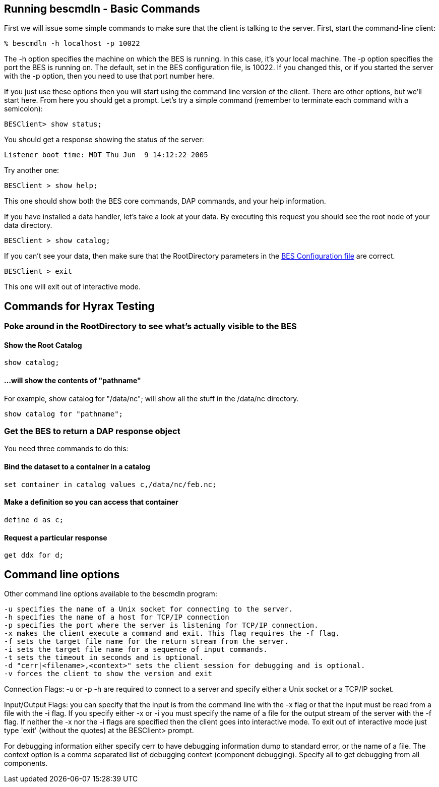 //= Hyrax - Running bescmdln - OPeNDAP Documentation
//:Leonard Porrello <lporrel@gmail.com>:
//{docdate}
//:numbered:
//:toc:

== Running bescmdln - Basic Commands

First we will issue some simple commands to make sure that the client is
talking to the server. First, start the command-line client:

--------------------------------
% bescmdln -h localhost -p 10022
--------------------------------

The -h option specifies the machine on which the BES is running. In this
case, it's your local machine. The -p option specifies the port the BES
is running on. The default, set in the BES configuration file, is 10022.
If you changed this, or if you started the server with the -p option,
then you need to use that port number here.

If you just use these options then you will start using the command line
version of the client. There are other options, but we'll start here.
From here you should get a prompt. Let's try a simple command (remember
to terminate each command with a semicolon):

-----------------------
BESClient> show status;
-----------------------

You should get a response showing the status of the server:

------------------------------------------------
Listener boot time: MDT Thu Jun  9 14:12:22 2005
------------------------------------------------

Try another one:

----------------------
BESClient > show help;
----------------------

This one should show both the BES core commands, DAP commands, and your
help information.

If you have installed a data handler, let's take a look at your data. By
executing this request you should see the root node of your data
directory.

-------------------------
BESClient > show catalog;
-------------------------

If you can't see your data, then make sure that the RootDirectory
parameters in the link:./Hyrax_BES_Configuration.adoc[BES
Configuration file] are correct.

----------------
BESClient > exit
----------------

This one will exit out of interactive mode.

== Commands for Hyrax Testing

=== Poke around in the RootDirectory to see what's actually visible to the BES

==== Show the Root Catalog

-------------
show catalog;
-------------

==== ...will show the contents of "pathname"

For example, show catalog for "/data/nc"; will show all the stuff in the
/data/nc directory.

----------------------------
show catalog for "pathname";
----------------------------

=== Get the BES to return a DAP response object

You need three commands to do this:

==== Bind the dataset to a container in a catalog

--------------------------------------------------
set container in catalog values c,/data/nc/feb.nc;
--------------------------------------------------

==== Make a definition so you can access that container

--------------
define d as c;
--------------

==== Request a particular response

--------------
get ddx for d;
--------------

== Command line options

Other command line options available to the bescmdln program:

-------------------------------------------------------------------------------------
-u specifies the name of a Unix socket for connecting to the server.
-h specifies the name of a host for TCP/IP connection
-p specifies the port where the server is listening for TCP/IP connection.
-x makes the client execute a command and exit. This flag requires the -f flag.
-f sets the target file name for the return stream from the server.
-i sets the target file name for a sequence of input commands.
-t sets the timeout in seconds and is optional.
-d "cerr|<filename>,<context>" sets the client session for debugging and is optional.
-v forces the client to show the version and exit
-------------------------------------------------------------------------------------

Connection Flags: -u or -p -h are required to connect to a server and
specify either a Unix socket or a TCP/IP socket.

Input/Output Flags: you can specify that the input is from the command
line with the -x flag or that the input must be read from a file with
the -i flag. If you specify either -x or -i you must specify the name of
a file for the output stream of the server with the -f flag. If neither
the -x nor the -i flags are specified then the client goes into
interactive mode. To exit out of interactive mode just type 'exit'
(without the quotes) at the BESClient> prompt.

For debugging information either specify cerr to have debugging
information dump to standard error, or the name of a file. The context
option is a comma separated list of debugging context (component
debugging). Specify all to get debugging from all components.
